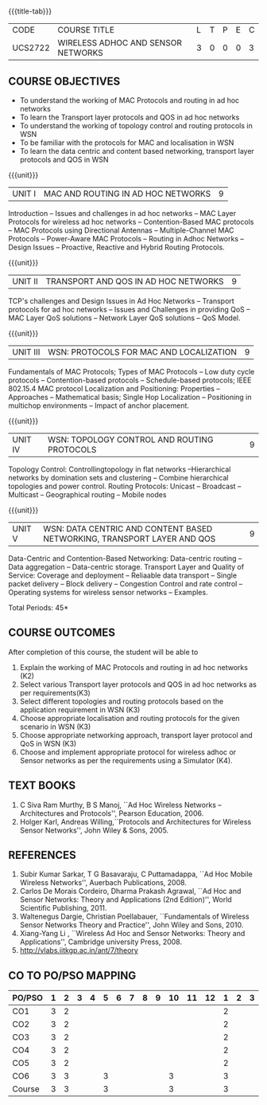 * 
:properties:
:author: Dr. S. V. Jansi Rani and Dr. V. S. Felix Enigo
:date: 10-03-2021
:end:

#+startup: showall
{{{title-tab}}}
| CODE    | COURSE TITLE                       | L | T | P | E | C |
| UCS2722 | WIRELESS ADHOC AND SENSOR NETWORKS | 3 | 0 | 0 | 0 | 3 |

** R2021 CHANGES :noexport:
1. Removed unit 5 (security)
2. included topology control

** COURSE OBJECTIVES
- To understand the working of MAC Protocols and routing in  ad hoc networks
- To learn the Transport layer protocols and QOS in ad hoc networks
- To understand the working of topology control and routing protocols in WSN
- To be familiar with the protocols for MAC and localisation in WSN
- To learn the data centric and content based networking, transport layer protocols and QOS in WSN


{{{unit}}}
|UNIT I | MAC AND ROUTING IN AD HOC NETWORKS | 9 |
Introduction -- Issues and challenges in ad hoc networks -- MAC Layer
Protocols for wireless ad hoc networks -- Contention-Based MAC
protocols -- MAC Protocols using Directional Antennas --
Multiple-Channel MAC Protocols -- Power-Aware MAC Protocols -- Routing
in Adhoc Networks -- Design Issues -- Proactive, Reactive and Hybrid
Routing Protocols.

{{{unit}}}
|UNIT II | TRANSPORT AND QOS IN AD HOC NETWORKS | 9 |
TCP's challenges and Design Issues in Ad Hoc Networks -- Transport
protocols for ad hoc networks -- Issues and Challenges in providing
QoS -- MAC Layer QoS solutions -- Network Layer QoS solutions -- QoS
Model.

{{{unit}}}
| UNIT III | WSN:  PROTOCOLS FOR MAC AND LOCALIZATION | 9 |
Fundamentals of MAC Protocols; Types of MAC Protocols -- Low duty
cycle protocols -- Contention-based protocols -- Schedule-based
protocols; IEEE 802.15.4 MAC protocol Localization and Positioning:
Properties -- Approaches -- Mathematical basis; Single Hop
Localization -- Positioning in multichop environments -- Impact of
anchor placement.

{{{unit}}}
| UNIT IV | WSN:  TOPOLOGY CONTROL  AND ROUTING PROTOCOLS | 9 |
Topology Control: Controllingtopology in flat networks --Hierarchical
networks by domination sets and clustering -- Combine hierarchical
topologies and power control.  Routing Protocols: Unicast -- Broadcast
-- Multicast -- Geographical routing -- Mobile nodes

{{{unit}}}
|UNIT V | WSN: DATA CENTRIC AND CONTENT BASED NETWORKING, TRANSPORT LAYER AND QOS | 9 |
Data-Centric and Contention-Based Networking: Data-centric routing --
Data aggregation -- Data-centric storage.  Transport Layer and Quality
of Service: Coverage and deployment -- Reliaable data transport --
Single packet delivery -- Block delivery -- Congestion Control and
rate control -- Operating systems for wireless sensor networks --
Examples.

\hfill *Total Periods: 45*

** COURSE OUTCOMES
After completion of this course, the student will be able to
1. Explain the working of MAC Protocols and routing in ad hoc networks
   (K2)
2. Select various Transport layer protocols and QOS in ad hoc networks
   as per requirements(K3)
3. Select different topologies and routing protocols based on the
   application requirement in WSN (K3)
4. Choose appropriate localisation and routing protocols for the given
   scenario in WSN (K3)
5. Choose appropriate networking approach, transport layer protocol
   and QoS in WSN (K3)
6. Choose and implement appropriate protocol for wireless adhoc or
   Sensor networks as per the requirements using a Simulator (K4).


** TEXT BOOKS 
1. C Siva Ram Murthy, B S Manoj, ``Ad Hoc Wireless Networks –
   Architectures and Protocols'', Pearson Education, 2006.
2. Holger Karl, Andreas Willing,``Protocols and Architectures for
   Wireless Sensor Networks'', John Wiley & Sons, 2005.

** REFERENCES
1. Subir Kumar Sarkar, T G Basavaraju, C Puttamadappa, ``Ad Hoc Mobile
   Wireless Networks'', Auerbach Publications, 2008.
2. Carlos De Morais Cordeiro, Dharma Prakash Agrawal, ``Ad Hoc and
   Sensor Networks: Theory and Applications (2nd Edition)'', World
   Scientific Publishing, 2011.
3. Waltenegus Dargie, Christian Poellabauer, ``Fundamentals of
   Wireless Sensor Networks Theory and Practice'', John Wiley and
   Sons, 2010.
4. Xiang-Yang Li , ``Wireless Ad Hoc and Sensor Networks: Theory and
   Applications'', Cambridge university Press, 2008.
5. http://vlabs.iitkgp.ac.in/ant/7/theory

** CO TO PO/PSO MAPPING

| PO/PSO | 1 | 2 | 3 | 4 | 5 | 6 | 7 | 8 | 9 | 10 | 11 | 12 | 1 | 2 | 3 |
|--------+---+---+---+---+---+---+---+---+---+----+----+----+---+---+---|
| CO1    | 3 | 2 |   |   |   |   |   |   |   |    |    |    | 2 |   |   |
| CO2    | 3 | 2 |   |   |   |   |   |   |   |    |    |    | 2 |   |   |
| CO3    | 3 | 2 |   |   |   |   |   |   |   |    |    |    | 2 |   |   |
| CO4    | 3 | 2 |   |   |   |   |   |   |   |    |    |    | 2 |   |   |
| CO5    | 3 | 2 |   |   |   |   |   |   |   |    |    |    | 2 |   |   |
| CO6    | 3 | 3 |   |   | 3 |   |   |   |   |  3 |    |    | 3 |   |   |
|--------+---+---+---+---+---+---+---+---+---+----+----+----+---+---+---|
| Course | 3 | 3 |   |   | 3 |   |   |   |   |  3 |    |    | 3 |   |   |

# | Score | 18 | 18 | 13 | 13 | 3 | 1 | 0 | 0 | 2 | 3 | 0 | 2 | 13 | 0 | 2 |

